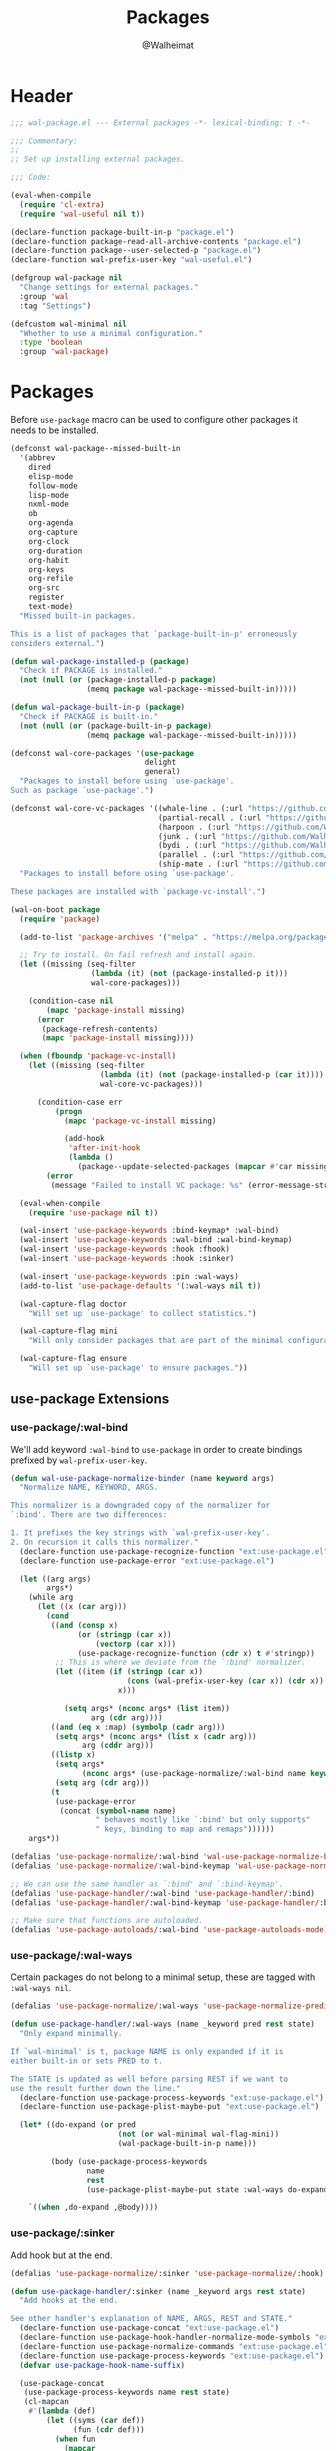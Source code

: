 #+TITLE: Packages
#+AUTHOR: @Walheimat
#+PROPERTY: header-args:emacs-lisp :tangle (wal-tangle-target)

* Header
:PROPERTIES:
:VISIBILITY: folded
:END:

#+BEGIN_SRC emacs-lisp
;;; wal-package.el --- External packages -*- lexical-binding: t -*-

;;; Commentary:
;;
;; Set up installing external packages.

;;; Code:

(eval-when-compile
  (require 'cl-extra)
  (require 'wal-useful nil t))

(declare-function package-built-in-p "package.el")
(declare-function package-read-all-archive-contents "package.el")
(declare-function package--user-selected-p "package.el")
(declare-function wal-prefix-user-key "wal-useful.el")

(defgroup wal-package nil
  "Change settings for external packages."
  :group 'wal
  :tag "Settings")

(defcustom wal-minimal nil
  "Whether to use a minimal configuration."
  :type 'boolean
  :group 'wal-package)
#+END_SRC

* Packages

Before =use-package= macro can be used to configure other packages it
needs to be installed.

#+BEGIN_SRC emacs-lisp
(defconst wal-package--missed-built-in
  '(abbrev
    dired
    elisp-mode
    follow-mode
    lisp-mode
    nxml-mode
    ob
    org-agenda
    org-capture
    org-clock
    org-duration
    org-habit
    org-keys
    org-refile
    org-src
    register
    text-mode)
  "Missed built-in packages.

This is a list of packages that `package-built-in-p' erroneously
considers external.")

(defun wal-package-installed-p (package)
  "Check if PACKAGE is installed."
  (not (null (or (package-installed-p package)
                 (memq package wal-package--missed-built-in)))))

(defun wal-package-built-in-p (package)
  "Check if PACKAGE is built-in."
  (not (null (or (package-built-in-p package)
                 (memq package wal-package--missed-built-in)))))

(defconst wal-core-packages '(use-package
                              delight
                              general)
  "Packages to install before using `use-package'.
Such as package `use-package'.")

(defconst wal-core-vc-packages '((whale-line . (:url "https://github.com/Walheimat/whale-line.git"))
                                 (partial-recall . (:url "https://github.com/Walheimat/partial-recall.git"))
                                 (harpoon . (:url "https://github.com/Walheimat/harpoon.git"))
                                 (junk . (:url "https://github.com/Walheimat/junk.git"))
                                 (bydi . (:url "https://github.com/Walheimat/bydi.git"))
                                 (parallel . (:url "https://github.com/Walheimat/parallel.git"))
                                 (ship-mate . (:url "https://github.com/Walheimat/ship-mate.git")))
  "Packages to install before using `use-package'.

These packages are installed with `package-vc-install'.")

(wal-on-boot package
  (require 'package)

  (add-to-list 'package-archives '("melpa" . "https://melpa.org/packages/") t)

  ;; Try to install. On fail refresh and install again.
  (let ((missing (seq-filter
                  (lambda (it) (not (package-installed-p it)))
                  wal-core-packages)))

    (condition-case nil
        (mapc 'package-install missing)
      (error
       (package-refresh-contents)
       (mapc 'package-install missing))))

  (when (fboundp 'package-vc-install)
    (let ((missing (seq-filter
                    (lambda (it) (not (package-installed-p (car it))))
                    wal-core-vc-packages)))

      (condition-case err
          (progn
            (mapc 'package-vc-install missing)

            (add-hook
             'after-init-hook
             (lambda ()
               (package--update-selected-packages (mapcar #'car missing) nil))))
        (error
         (message "Failed to install VC package: %s" (error-message-string err))))))

  (eval-when-compile
    (require 'use-package nil t))

  (wal-insert 'use-package-keywords :bind-keymap* :wal-bind)
  (wal-insert 'use-package-keywords :wal-bind :wal-bind-keymap)
  (wal-insert 'use-package-keywords :hook :fhook)
  (wal-insert 'use-package-keywords :hook :sinker)

  (wal-insert 'use-package-keywords :pin :wal-ways)
  (add-to-list 'use-package-defaults '(:wal-ways nil t))

  (wal-capture-flag doctor
    "Will set up `use-package' to collect statistics.")

  (wal-capture-flag mini
    "Will only consider packages that are part of the minimal configuration.")

  (wal-capture-flag ensure
    "Will set up `use-package' to ensure packages."))
#+END_SRC

** use-package Extensions

*** use-package/:wal-bind

We'll add keyword =:wal-bind= to =use-package= in order to create bindings
prefixed by =wal-prefix-user-key=.

#+BEGIN_SRC emacs-lisp
(defun wal-use-package-normalize-binder (name keyword args)
  "Normalize NAME, KEYWORD, ARGS.

This normalizer is a downgraded copy of the normalizer for
`:bind'. There are two differences:

1. It prefixes the key strings with `wal-prefix-user-key'.
2. On recursion it calls this normalizer."
  (declare-function use-package-recognize-function "ext:use-package.el")
  (declare-function use-package-error "ext:use-package.el")

  (let ((arg args)
        args*)
    (while arg
      (let ((x (car arg)))
        (cond
         ((and (consp x)
               (or (stringp (car x))
                   (vectorp (car x)))
               (use-package-recognize-function (cdr x) t #'stringp))
          ;; This is where we deviate from the `:bind' normalizer.
          (let ((item (if (stringp (car x))
                          (cons (wal-prefix-user-key (car x)) (cdr x))
                        x)))

            (setq args* (nconc args* (list item))
                  arg (cdr arg))))
         ((and (eq x :map) (symbolp (cadr arg)))
          (setq args* (nconc args* (list x (cadr arg)))
                arg (cddr arg)))
         ((listp x)
          (setq args*
                (nconc args* (use-package-normalize/:wal-bind name keyword x)))
          (setq arg (cdr arg)))
         (t
          (use-package-error
           (concat (symbol-name name)
                   " behaves mostly like `:bind' but only supports"
                   " keys, binding to map and remaps"))))))
    args*))

(defalias 'use-package-normalize/:wal-bind 'wal-use-package-normalize-binder)
(defalias 'use-package-normalize/:wal-bind-keymap 'wal-use-package-normalize-binder)

;; We can use the same handler as `:bind' and `:bind-keymap'.
(defalias 'use-package-handler/:wal-bind 'use-package-handler/:bind)
(defalias 'use-package-handler/:wal-bind-keymap 'use-package-handler/:bind-keymap)

;; Make sure that functions are autoloaded.
(defalias 'use-package-autoloads/:wal-bind 'use-package-autoloads-mode)
#+END_SRC

*** use-package/:wal-ways

Certain packages do not belong to a minimal setup, these are tagged
with =:wal-ways nil=.

#+BEGIN_SRC emacs-lisp
(defalias 'use-package-normalize/:wal-ways 'use-package-normalize-predicate)

(defun use-package-handler/:wal-ways (name _keyword pred rest state)
  "Only expand minimally.

If `wal-minimal' is t, package NAME is only expanded if it is
either built-in or sets PRED to t.

The STATE is updated as well before parsing REST if we want to
use the result further down the line."
  (declare-function use-package-process-keywords "ext:use-package.el")
  (declare-function use-package-plist-maybe-put "ext:use-package.el")

  (let* ((do-expand (or pred
                        (not (or wal-minimal wal-flag-mini))
                        (wal-package-built-in-p name)))

         (body (use-package-process-keywords
                 name
                 rest
                 (use-package-plist-maybe-put state :wal-ways do-expand))))

    `((when ,do-expand ,@body))))
#+END_SRC

*** use-package/:sinker

Add hook but at the end.

#+begin_src emacs-lisp
(defalias 'use-package-normalize/:sinker 'use-package-normalize/:hook)

(defun use-package-handler/:sinker (name _keyword args rest state)
  "Add hooks at the end.

See other handler's explanation of NAME, ARGS, REST and STATE."
  (declare-function use-package-concat "ext:use-package.el")
  (declare-function use-package-hook-handler-normalize-mode-symbols "ext:use-package.el")
  (declare-function use-package-normalize-commands "ext:use-package.el")
  (declare-function use-package-process-keywords "ext:use-package.el")
  (defvar use-package-hook-name-suffix)

  (use-package-concat
   (use-package-process-keywords name rest state)
   (cl-mapcan
    #'(lambda (def)
        (let ((syms (car def))
              (fun (cdr def)))
          (when fun
            (mapcar
             #'(lambda (sym)
                 `(add-hook
                   (quote ,(intern
                            (concat (symbol-name sym)
                                    use-package-hook-name-suffix)))
                   (function ,fun)
                   t))
             (use-package-hook-handler-normalize-mode-symbols syms)))))
    (use-package-normalize-commands args))))
#+end_src

*** use-package/:fhook

Allow adding hooks to =-functions=.

#+begin_src emacs-lisp
(defalias 'use-package-normalize/:fhook 'use-package-normalize/:hook)

(defun use-package-handler/:fhook (name keyword args rest state)
  "Add hook to variables using `*-functions' pattern.

See other handler's explanation of NAME, KEYWORD, ARGS, REST and
STATE."
  (defvar use-package-hook-name-suffix)
  (declare-function use-package-handler/:hook "ext:use-package.el")

  (let ((use-package-hook-name-suffix "-functions"))

    (use-package-handler/:hook name keyword args rest state)))
#+end_src

*** Conditional :hook and :ensure

Don't add hooks if the package isn't installed. Don't ensure built-in
and expansion pack packages.

#+BEGIN_SRC emacs-lisp
(defun wal-ignore-if-not-installed (package &rest _r)
  "Don't handle hooks if PACKAGE isn't installed."
  (or (wal-package-installed-p package)
      (package-built-in-p package)
      (package--user-selected-p package)))

(defun wal-use-package-ensure-elpa (name args _state &optional _no_refresh)
  "Do the same as `use-package-ensure-elpa' but ignore built-in packages.

NAME is the package name, ARGS the ensure keywords."
  (declare-function use-package-as-symbol "ext:use-package.el")
  (declare-function use-package-pin-package "ext:use-package.el")

  (defvar package-archive-contents)

  (dolist (ensure args)
    (let ((package
           (or (and (eq ensure t) (use-package-as-symbol name))
               ensure)))
      (when package
        (require 'package)
        (when (consp package)
          (use-package-pin-package (car package) (cdr package))
          (setq package (car package)))
        (unless (wal-package-installed-p package)
          (condition-case-unless-debug err
              (progn
                (when (assoc package (bound-and-true-p
                                      package-pinned-packages))
                  (package-read-all-archive-contents))
                (if (assoc package package-archive-contents)
                    (package-install package)
                  (package-refresh-contents)
                  (when (assoc package (bound-and-true-p
                                        package-pinned-packages))
                    (package-read-all-archive-contents))
                  (package-install package))
                t)
            (error
             (display-warning 'use-package
                              (format "Failed to install %s: %s"
                                      name (error-message-string err))
                              :error))))))))

(wal-on-boot external
  (setq use-package-ensure-function #'wal-use-package-ensure-elpa)
  (advice-add
   'use-package-handler/:hook :before-while
   #'wal-ignore-if-not-installed))
#+END_SRC

* Footer
:PROPERTIES:
:VISIBILITY: folded
:END:

#+BEGIN_SRC emacs-lisp
(provide 'wal-package)

;;; wal-package.el ends here
#+END_SRC
